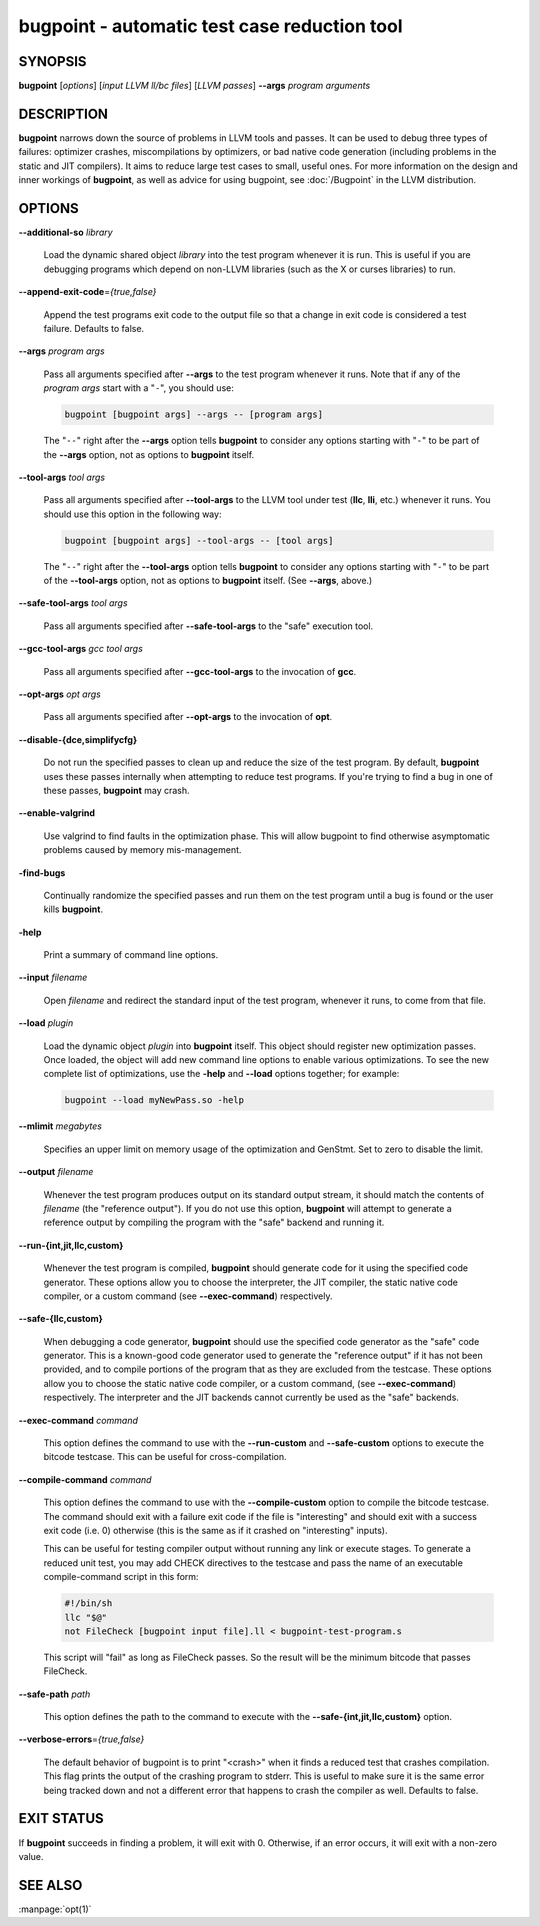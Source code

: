 bugpoint - automatic test case reduction tool
=============================================

.. program:: bugpoint

SYNOPSIS
--------

**bugpoint** [*options*] [*input LLVM ll/bc files*] [*LLVM passes*] **--args**
*program arguments*

DESCRIPTION
-----------

**bugpoint** narrows down the source of problems in LLVM tools and passes.  It
can be used to debug three types of failures: optimizer crashes, miscompilations
by optimizers, or bad native code generation (including problems in the static
and JIT compilers).  It aims to reduce large test cases to small, useful ones.
For more information on the design and inner workings of **bugpoint**, as well as
advice for using bugpoint, see :doc:`/Bugpoint` in the LLVM
distribution.

OPTIONS
-------

**--additional-so** *library*

 Load the dynamic shared object *library* into the test program whenever it is
 run.  This is useful if you are debugging programs which depend on non-LLVM
 libraries (such as the X or curses libraries) to run.

**--append-exit-code**\ =\ *{true,false}*

 Append the test programs exit code to the output file so that a change in exit
 code is considered a test failure. Defaults to false.

**--args** *program args*

 Pass all arguments specified after **--args** to the test program whenever it runs.
 Note that if any of the *program args* start with a "``-``", you should use:

 .. code-block:: bash

      bugpoint [bugpoint args] --args -- [program args]

 The "``--``" right after the **--args** option tells **bugpoint** to consider
 any options starting with "``-``" to be part of the **--args** option, not as
 options to **bugpoint** itself.

**--tool-args** *tool args*

 Pass all arguments specified after **--tool-args** to the LLVM tool under test
 (**llc**, **lli**, etc.) whenever it runs.  You should use this option in the
 following way:

 .. code-block:: bash

      bugpoint [bugpoint args] --tool-args -- [tool args]

 The "``--``" right after the **--tool-args** option tells **bugpoint** to
 consider any options starting with "``-``" to be part of the **--tool-args**
 option, not as options to **bugpoint** itself. (See **--args**, above.)

**--safe-tool-args** *tool args*

 Pass all arguments specified after **--safe-tool-args** to the "safe" execution
 tool.

**--gcc-tool-args** *gcc tool args*

 Pass all arguments specified after **--gcc-tool-args** to the invocation of
 **gcc**.

**--opt-args** *opt args*

 Pass all arguments specified after **--opt-args** to the invocation of **opt**.

**--disable-{dce,simplifycfg}**

 Do not run the specified passes to clean up and reduce the size of the test
 program. By default, **bugpoint** uses these passes internally when attempting to
 reduce test programs.  If you're trying to find a bug in one of these passes,
 **bugpoint** may crash.

**--enable-valgrind**

 Use valgrind to find faults in the optimization phase. This will allow
 bugpoint to find otherwise asymptomatic problems caused by memory
 mis-management.

**-find-bugs**

 Continually randomize the specified passes and run them on the test program
 until a bug is found or the user kills **bugpoint**.

**-help**

 Print a summary of command line options.

**--input** *filename*

 Open *filename* and redirect the standard input of the test program, whenever
 it runs, to come from that file.

**--load** *plugin*

 Load the dynamic object *plugin* into **bugpoint** itself.  This object should
 register new optimization passes.  Once loaded, the object will add new command
 line options to enable various optimizations.  To see the new complete list of
 optimizations, use the **-help** and **--load** options together; for example:

 .. code-block:: bash

      bugpoint --load myNewPass.so -help

**--mlimit** *megabytes*

 Specifies an upper limit on memory usage of the optimization and GenStmt. Set
 to zero to disable the limit.

**--output** *filename*

 Whenever the test program produces output on its standard output stream, it
 should match the contents of *filename* (the "reference output"). If you
 do not use this option, **bugpoint** will attempt to generate a reference output
 by compiling the program with the "safe" backend and running it.

**--run-{int,jit,llc,custom}**

 Whenever the test program is compiled, **bugpoint** should generate code for it
 using the specified code generator.  These options allow you to choose the
 interpreter, the JIT compiler, the static native code compiler, or a
 custom command (see **--exec-command**) respectively.

**--safe-{llc,custom}**

 When debugging a code generator, **bugpoint** should use the specified code
 generator as the "safe" code generator. This is a known-good code generator
 used to generate the "reference output" if it has not been provided, and to
 compile portions of the program that as they are excluded from the testcase.
 These options allow you to choose the
 static native code compiler, or a custom command, (see **--exec-command**)
 respectively. The interpreter and the JIT backends cannot currently
 be used as the "safe" backends.

**--exec-command** *command*

 This option defines the command to use with the **--run-custom** and
 **--safe-custom** options to execute the bitcode testcase. This can
 be useful for cross-compilation.

**--compile-command** *command*

 This option defines the command to use with the **--compile-custom**
 option to compile the bitcode testcase. The command should exit with a
 failure exit code if the file is "interesting" and should exit with a
 success exit code (i.e. 0) otherwise (this is the same as if it crashed on
 "interesting" inputs).

 This can be useful for
 testing compiler output without running any link or execute stages. To
 generate a reduced unit test, you may add CHECK directives to the
 testcase and pass the name of an executable compile-command script in this form:

 .. code-block:: sh

      #!/bin/sh
      llc "$@"
      not FileCheck [bugpoint input file].ll < bugpoint-test-program.s

 This script will "fail" as long as FileCheck passes. So the result
 will be the minimum bitcode that passes FileCheck.

**--safe-path** *path*

 This option defines the path to the command to execute with the
 **--safe-{int,jit,llc,custom}**
 option.

**--verbose-errors**\ =\ *{true,false}*

 The default behavior of bugpoint is to print "<crash>" when it finds a reduced
 test that crashes compilation. This flag prints the output of the crashing
 program to stderr. This is useful to make sure it is the same error being
 tracked down and not a different error that happens to crash the compiler as
 well. Defaults to false.

EXIT STATUS
-----------

If **bugpoint** succeeds in finding a problem, it will exit with 0.  Otherwise,
if an error occurs, it will exit with a non-zero value.

SEE ALSO
--------

:manpage:`opt(1)`
